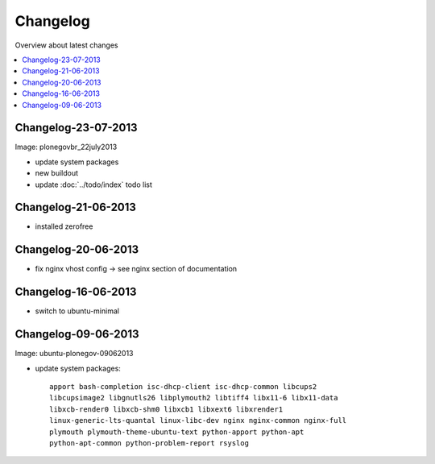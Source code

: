 =========
Changelog
=========

Overview about latest changes

.. contents:: :local:

Changelog-23-07-2013
--------------------

Image: plonegovbr_22july2013

- update system packages
- new buildout
- update :doc:`../todo/index` todo list



Changelog-21-06-2013
--------------------

- installed zerofree


Changelog-20-06-2013
--------------------

- fix nginx vhost config -> see nginx section of documentation


Changelog-16-06-2013
---------------------

- switch to ubuntu-minimal



Changelog-09-06-2013
--------------------

Image: ubuntu-plonegov-09062013

- update system packages::

    apport bash-completion isc-dhcp-client isc-dhcp-common libcups2
    libcupsimage2 libgnutls26 libplymouth2 libtiff4 libx11-6 libx11-data
    libxcb-render0 libxcb-shm0 libxcb1 libxext6 libxrender1
    linux-generic-lts-quantal linux-libc-dev nginx nginx-common nginx-full
    plymouth plymouth-theme-ubuntu-text python-apport python-apt
    python-apt-common python-problem-report rsyslog
